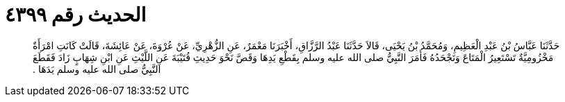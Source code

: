 
= الحديث رقم ٤٣٩٩

[quote.hadith]
حَدَّثَنَا عَبَّاسُ بْنُ عَبْدِ الْعَظِيمِ، وَمُحَمَّدُ بْنُ يَحْيَى، قَالاَ حَدَّثَنَا عَبْدُ الرَّزَّاقِ، أَخْبَرَنَا مَعْمَرٌ، عَنِ الزُّهْرِيِّ، عَنْ عُرْوَةَ، عَنْ عَائِشَةَ، قَالَتْ كَانَتِ امْرَأَةٌ مَخْزُومِيَّةٌ تَسْتَعِيرُ الْمَتَاعَ وَتَجْحَدُهُ فَأَمَرَ النَّبِيُّ صلى الله عليه وسلم بِقَطْعِ يَدِهَا وَقَصَّ نَحْوَ حَدِيثِ قُتَيْبَةَ عَنِ اللَّيْثِ عَنِ ابْنِ شِهَابٍ زَادَ فَقَطَعَ النَّبِيُّ صلى الله عليه وسلم يَدَهَا ‏.‏